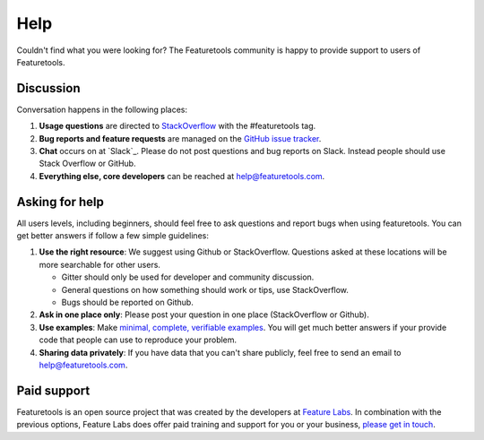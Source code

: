Help
====

Couldn't find what you were looking for?
The Featuretools community is happy to provide support to users of Featuretools.


Discussion
----------

Conversation happens in the following places:

1.  **Usage questions** are directed to `StackOverflow`_ with the #featuretools tag.
2.  **Bug reports and feature requests** are managed on the `GitHub issue
    tracker`_.
3.  **Chat** occurs on at `Slack`_. Please do not post questions and bug reports
    on Slack. Instead people should use Stack Overflow or GitHub.
4.  **Everything else, core developers** can be reached at help@featuretools.com.

.. _`StackOverflow`: http://stackoverflow.com/questions/tagged/featuretools
.. _`Github issue tracker`: https://github.com/featuretools/featuretools/issues
.. _`Gitter`: https://join.slack.com/t/featuretools/shared_invite/enQtNTEwODEzOTEwMjg4LTZiZDdkYjZhZTVkMmVmZDIxNWZiNTVjNDQxYmZkMzI5NGRlOTg5YjcwYmJiNWE2YjIzZmFkMjc1NDZkNjBhZTQ


Asking for help
---------------
All users levels, including beginners, should feel free to ask questions and
report bugs when using featuretools. You can get better answers if follow a
few simple guidelines:

1.  **Use the right resource**: We suggest using Github or StackOverflow.
    Questions asked at these locations will be more searchable for other users.

    - Gitter should only be used for developer and community discussion.
    - General questions on how something should work or tips, use StackOverflow.
    - Bugs should be reported on Github.

2.  **Ask in one place only**: Please post your question in one place
    (StackOverflow or Github).

3.  **Use examples**: Make `minimal, complete, verifiable examples
    <https://stackoverflow.com/help/mcve>`_. You will get
    much better answers if your provide code that people can use to reproduce
    your problem.

4.  **Sharing data privately**: If you have data that you can't share publicly,
    feel free to send an email to help@featuretools.com.


Paid support
------------

Featuretools is an open source project that was created by the developers at
`Feature Labs <https://www.featurelabs.com>`_. In combination with the previous options, Feature Labs does
offer paid training and support for you or your business,
`please get in touch <https://www.featurelabs.com/contact.html>`_.

